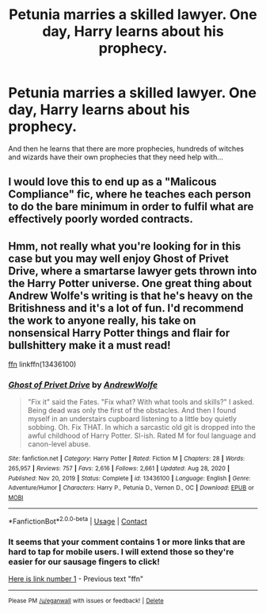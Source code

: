 #+TITLE: Petunia marries a skilled lawyer. One day, Harry learns about his prophecy.

* Petunia marries a skilled lawyer. One day, Harry learns about his prophecy.
:PROPERTIES:
:Author: copenhagen_bram
:Score: 15
:DateUnix: 1621789980.0
:DateShort: 2021-May-23
:FlairText: Prompt
:END:
And then he learns that there are more prophecies, hundreds of witches and wizards have their own prophecies that they need help with...


** I would love this to end up as a "Malicous Compliance" fic, where he teaches each person to do the bare minimum in order to fulfil what are effectively poorly worded contracts.
:PROPERTIES:
:Author: HairyHorux
:Score: 10
:DateUnix: 1621808204.0
:DateShort: 2021-May-24
:END:


** Hmm, not really what you're looking for in this case but you may well enjoy Ghost of Privet Drive, where a smartarse lawyer gets thrown into the Harry Potter universe. One great thing about Andrew Wolfe's writing is that he's heavy on the Britishness and it's a lot of fun. I'd recommend the work to anyone really, his take on nonsensical Harry Potter things and flair for bullshittery make it a must read!

[[https://m.fanfiction.net/s/13436100/1/Ghost-of-Privet-Drive][ffn]] linkffn(13436100)
:PROPERTIES:
:Author: walaska
:Score: 5
:DateUnix: 1621801432.0
:DateShort: 2021-May-24
:END:

*** [[https://www.fanfiction.net/s/13436100/1/][*/Ghost of Privet Drive/*]] by [[https://www.fanfiction.net/u/7336118/AndrewWolfe][/AndrewWolfe/]]

#+begin_quote
  "Fix it" said the Fates. "Fix what? With what tools and skills?" I asked. Being dead was only the first of the obstacles. And then I found myself in an understairs cupboard listening to a little boy quietly sobbing. Oh. Fix THAT. In which a sarcastic old git is dropped into the awful childhood of Harry Potter. SI-ish. Rated M for foul language and canon-level abuse.
#+end_quote

^{/Site/:} ^{fanfiction.net} ^{*|*} ^{/Category/:} ^{Harry} ^{Potter} ^{*|*} ^{/Rated/:} ^{Fiction} ^{M} ^{*|*} ^{/Chapters/:} ^{28} ^{*|*} ^{/Words/:} ^{265,957} ^{*|*} ^{/Reviews/:} ^{757} ^{*|*} ^{/Favs/:} ^{2,616} ^{*|*} ^{/Follows/:} ^{2,661} ^{*|*} ^{/Updated/:} ^{Aug} ^{28,} ^{2020} ^{*|*} ^{/Published/:} ^{Nov} ^{20,} ^{2019} ^{*|*} ^{/Status/:} ^{Complete} ^{*|*} ^{/id/:} ^{13436100} ^{*|*} ^{/Language/:} ^{English} ^{*|*} ^{/Genre/:} ^{Adventure/Humor} ^{*|*} ^{/Characters/:} ^{Harry} ^{P.,} ^{Petunia} ^{D.,} ^{Vernon} ^{D.,} ^{OC} ^{*|*} ^{/Download/:} ^{[[http://www.ff2ebook.com/old/ffn-bot/index.php?id=13436100&source=ff&filetype=epub][EPUB]]} ^{or} ^{[[http://www.ff2ebook.com/old/ffn-bot/index.php?id=13436100&source=ff&filetype=mobi][MOBI]]}

--------------

*FanfictionBot*^{2.0.0-beta} | [[https://github.com/FanfictionBot/reddit-ffn-bot/wiki/Usage][Usage]] | [[https://www.reddit.com/message/compose?to=tusing][Contact]]
:PROPERTIES:
:Author: FanfictionBot
:Score: 2
:DateUnix: 1621801453.0
:DateShort: 2021-May-24
:END:


*** It seems that your comment contains 1 or more links that are hard to tap for mobile users. I will extend those so they're easier for our sausage fingers to click!

[[https://m.fanfiction.net/s/13436100/1/Ghost-of-Privet-Drive][Here is link number 1]] - Previous text "ffn"

--------------

^{Please} ^{PM} ^{[[/u/eganwall]]} ^{with} ^{issues} ^{or} ^{feedback!} ^{|} ^{[[https://reddit.com/message/compose/?to=FatFingerHelperBot&subject=delete&message=delete%20gz763h3][Delete]]}
:PROPERTIES:
:Author: FatFingerHelperBot
:Score: -2
:DateUnix: 1621801446.0
:DateShort: 2021-May-24
:END:
